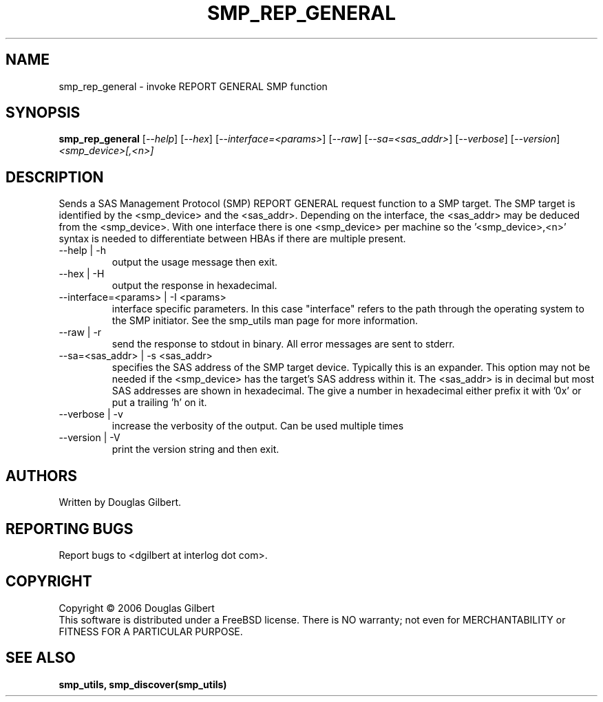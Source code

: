 .TH SMP_REP_GENERAL "8" "June 2006" "smp_utils-0.90" SMP_UTILS
.SH NAME
smp_rep_general \- invoke REPORT GENERAL SMP function
.SH SYNOPSIS
.B smp_rep_general
[\fI--help\fR] [\fI--hex\fR] [\fI--interface=<params>\fR] [\fI--raw\fR]
[\fI--sa=<sas_addr>\fR] [\fI--verbose\fR] [\fI--version\fR]
\fI<smp_device>[,<n>]\fR
.SH DESCRIPTION
.\" Add any additional description here
.PP
Sends a SAS Management Protocol (SMP) REPORT GENERAL request function
to a SMP target. The SMP target is identified by the <smp_device>
and the <sas_addr>. Depending on the interface, the <sas_addr>
may be deduced from the <smp_device>. With one interface there is
one <smp_device> per machine so the '<smp_device>,<n>' syntax is
needed to differentiate between HBAs if there are multiple present.
.TP
--help | -h
output the usage message then exit.
.TP
--hex | -H
output the response in hexadecimal.
.TP
--interface=<params> | -I <params>
interface specific parameters. In this case "interface" refers to the
path through the operating system to the SMP initiator. See the smp_utils
man page for more information.
.TP
--raw | -r
send the response to stdout in binary. All error messages are sent to stderr.
.TP
--sa=<sas_addr> | -s <sas_addr>
specifies the SAS address of the SMP target device. Typically this is an
expander. This option may not be needed if the <smp_device> has the target's
SAS address within it. The <sas_addr> is in decimal but most SAS addresses
are shown in hexadecimal. The give a number in hexadecimal either prefix
it with '0x' or put a trailing 'h' on it.
.TP
--verbose | -v
increase the verbosity of the output. Can be used multiple times
.TP
--version | -V
print the version string and then exit.
.SH AUTHORS
Written by Douglas Gilbert.
.SH "REPORTING BUGS"
Report bugs to <dgilbert at interlog dot com>.
.SH COPYRIGHT
Copyright \(co 2006 Douglas Gilbert
.br
This software is distributed under a FreeBSD license. There is NO
warranty; not even for MERCHANTABILITY or FITNESS FOR A PARTICULAR PURPOSE.
.SH "SEE ALSO"
.B smp_utils, smp_discover(smp_utils)
